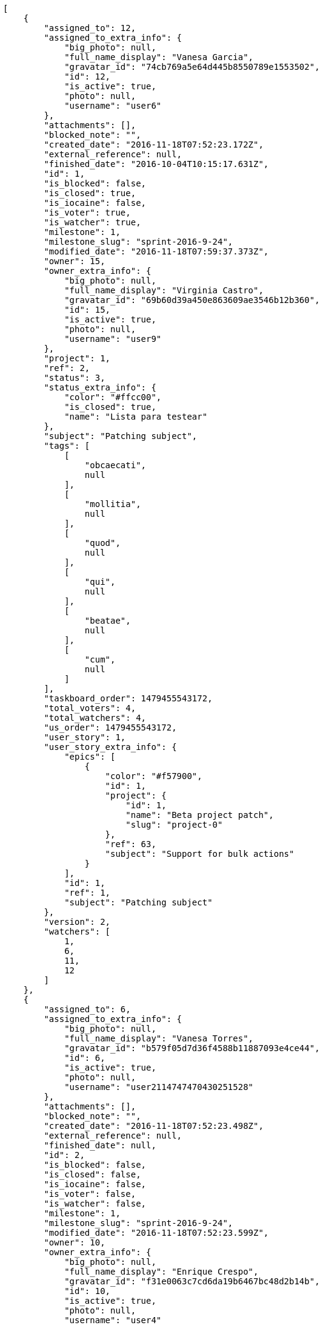 [source,json]
----
[
    {
        "assigned_to": 12,
        "assigned_to_extra_info": {
            "big_photo": null,
            "full_name_display": "Vanesa Garcia",
            "gravatar_id": "74cb769a5e64d445b8550789e1553502",
            "id": 12,
            "is_active": true,
            "photo": null,
            "username": "user6"
        },
        "attachments": [],
        "blocked_note": "",
        "created_date": "2016-11-18T07:52:23.172Z",
        "external_reference": null,
        "finished_date": "2016-10-04T10:15:17.631Z",
        "id": 1,
        "is_blocked": false,
        "is_closed": true,
        "is_iocaine": false,
        "is_voter": true,
        "is_watcher": true,
        "milestone": 1,
        "milestone_slug": "sprint-2016-9-24",
        "modified_date": "2016-11-18T07:59:37.373Z",
        "owner": 15,
        "owner_extra_info": {
            "big_photo": null,
            "full_name_display": "Virginia Castro",
            "gravatar_id": "69b60d39a450e863609ae3546b12b360",
            "id": 15,
            "is_active": true,
            "photo": null,
            "username": "user9"
        },
        "project": 1,
        "ref": 2,
        "status": 3,
        "status_extra_info": {
            "color": "#ffcc00",
            "is_closed": true,
            "name": "Lista para testear"
        },
        "subject": "Patching subject",
        "tags": [
            [
                "obcaecati",
                null
            ],
            [
                "mollitia",
                null
            ],
            [
                "quod",
                null
            ],
            [
                "qui",
                null
            ],
            [
                "beatae",
                null
            ],
            [
                "cum",
                null
            ]
        ],
        "taskboard_order": 1479455543172,
        "total_voters": 4,
        "total_watchers": 4,
        "us_order": 1479455543172,
        "user_story": 1,
        "user_story_extra_info": {
            "epics": [
                {
                    "color": "#f57900",
                    "id": 1,
                    "project": {
                        "id": 1,
                        "name": "Beta project patch",
                        "slug": "project-0"
                    },
                    "ref": 63,
                    "subject": "Support for bulk actions"
                }
            ],
            "id": 1,
            "ref": 1,
            "subject": "Patching subject"
        },
        "version": 2,
        "watchers": [
            1,
            6,
            11,
            12
        ]
    },
    {
        "assigned_to": 6,
        "assigned_to_extra_info": {
            "big_photo": null,
            "full_name_display": "Vanesa Torres",
            "gravatar_id": "b579f05d7d36f4588b11887093e4ce44",
            "id": 6,
            "is_active": true,
            "photo": null,
            "username": "user2114747470430251528"
        },
        "attachments": [],
        "blocked_note": "",
        "created_date": "2016-11-18T07:52:23.498Z",
        "external_reference": null,
        "finished_date": null,
        "id": 2,
        "is_blocked": false,
        "is_closed": false,
        "is_iocaine": false,
        "is_voter": false,
        "is_watcher": false,
        "milestone": 1,
        "milestone_slug": "sprint-2016-9-24",
        "modified_date": "2016-11-18T07:52:23.599Z",
        "owner": 10,
        "owner_extra_info": {
            "big_photo": null,
            "full_name_display": "Enrique Crespo",
            "gravatar_id": "f31e0063c7cd6da19b6467bc48d2b14b",
            "id": 10,
            "is_active": true,
            "photo": null,
            "username": "user4"
        },
        "project": 1,
        "ref": 3,
        "status": 2,
        "status_extra_info": {
            "color": "#ff9900",
            "is_closed": false,
            "name": "En curso"
        },
        "subject": "Lighttpd support",
        "tags": [
            [
                "cum",
                null
            ],
            [
                "assumenda",
                null
            ]
        ],
        "taskboard_order": 1479455543498,
        "total_voters": 2,
        "total_watchers": 4,
        "us_order": 1479455543498,
        "user_story": 1,
        "user_story_extra_info": {
            "epics": [
                {
                    "color": "#f57900",
                    "id": 1,
                    "project": {
                        "id": 1,
                        "name": "Beta project patch",
                        "slug": "project-0"
                    },
                    "ref": 63,
                    "subject": "Support for bulk actions"
                }
            ],
            "id": 1,
            "ref": 1,
            "subject": "Patching subject"
        },
        "version": 1,
        "watchers": [
            3,
            7,
            10,
            12
        ]
    },
    {
        "assigned_to": 12,
        "assigned_to_extra_info": {
            "big_photo": null,
            "full_name_display": "Vanesa Garcia",
            "gravatar_id": "74cb769a5e64d445b8550789e1553502",
            "id": 12,
            "is_active": true,
            "photo": null,
            "username": "user6"
        },
        "attachments": [],
        "blocked_note": "",
        "created_date": "2016-11-18T07:52:23.744Z",
        "external_reference": null,
        "finished_date": null,
        "id": 3,
        "is_blocked": false,
        "is_closed": false,
        "is_iocaine": false,
        "is_voter": false,
        "is_watcher": false,
        "milestone": 1,
        "milestone_slug": "sprint-2016-9-24",
        "modified_date": "2016-11-18T07:52:23.839Z",
        "owner": 5,
        "owner_extra_info": {
            "big_photo": null,
            "full_name_display": "Administrator",
            "gravatar_id": "64e1b8d34f425d19e1ee2ea7236d3028",
            "id": 5,
            "is_active": true,
            "photo": null,
            "username": "admin"
        },
        "project": 1,
        "ref": 4,
        "status": 5,
        "status_extra_info": {
            "color": "#999999",
            "is_closed": false,
            "name": "Necesita informaci\u00f3n"
        },
        "subject": "Add setting to allow regular users to create folders at the root level.",
        "tags": [
            [
                "adipisci",
                null
            ],
            [
                "voluptatum",
                null
            ],
            [
                "accusantium",
                null
            ],
            [
                "tenetur",
                null
            ],
            [
                "hic",
                null
            ],
            [
                "delectus",
                null
            ],
            [
                "deleniti",
                null
            ],
            [
                "rerum",
                null
            ],
            [
                "culpa",
                null
            ],
            [
                "quaerat",
                null
            ]
        ],
        "taskboard_order": 1479455543744,
        "total_voters": 1,
        "total_watchers": 3,
        "us_order": 1479455543744,
        "user_story": 1,
        "user_story_extra_info": {
            "epics": [
                {
                    "color": "#f57900",
                    "id": 1,
                    "project": {
                        "id": 1,
                        "name": "Beta project patch",
                        "slug": "project-0"
                    },
                    "ref": 63,
                    "subject": "Support for bulk actions"
                }
            ],
            "id": 1,
            "ref": 1,
            "subject": "Patching subject"
        },
        "version": 1,
        "watchers": [
            3,
            4,
            14
        ]
    },
    {
        "assigned_to": 15,
        "assigned_to_extra_info": {
            "big_photo": null,
            "full_name_display": "Virginia Castro",
            "gravatar_id": "69b60d39a450e863609ae3546b12b360",
            "id": 15,
            "is_active": true,
            "photo": null,
            "username": "user9"
        },
        "attachments": [],
        "blocked_note": "",
        "created_date": "2016-11-18T07:52:23.956Z",
        "external_reference": null,
        "finished_date": null,
        "id": 4,
        "is_blocked": false,
        "is_closed": false,
        "is_iocaine": false,
        "is_voter": false,
        "is_watcher": true,
        "milestone": 1,
        "milestone_slug": "sprint-2016-9-24",
        "modified_date": "2016-11-18T07:52:24.088Z",
        "owner": 6,
        "owner_extra_info": {
            "big_photo": null,
            "full_name_display": "Vanesa Torres",
            "gravatar_id": "b579f05d7d36f4588b11887093e4ce44",
            "id": 6,
            "is_active": true,
            "photo": null,
            "username": "user2114747470430251528"
        },
        "project": 1,
        "ref": 5,
        "status": 2,
        "status_extra_info": {
            "color": "#ff9900",
            "is_closed": false,
            "name": "En curso"
        },
        "subject": "Lighttpd x-sendfile support",
        "tags": [
            [
                "voluptate",
                null
            ],
            [
                "pariatur",
                null
            ],
            [
                "quisquam",
                null
            ],
            [
                "ex",
                null
            ],
            [
                "laudantium",
                null
            ],
            [
                "unde",
                null
            ]
        ],
        "taskboard_order": 1479455543956,
        "total_voters": 0,
        "total_watchers": 2,
        "us_order": 1479455543956,
        "user_story": 1,
        "user_story_extra_info": {
            "epics": [
                {
                    "color": "#f57900",
                    "id": 1,
                    "project": {
                        "id": 1,
                        "name": "Beta project patch",
                        "slug": "project-0"
                    },
                    "ref": 63,
                    "subject": "Support for bulk actions"
                }
            ],
            "id": 1,
            "ref": 1,
            "subject": "Patching subject"
        },
        "version": 1,
        "watchers": [
            2,
            6
        ]
    },
    {
        "assigned_to": 14,
        "assigned_to_extra_info": {
            "big_photo": null,
            "full_name_display": "Miguel Molina",
            "gravatar_id": "dce0e8ed702cd85d5132e523121e619b",
            "id": 14,
            "is_active": true,
            "photo": null,
            "username": "user8"
        },
        "attachments": [],
        "blocked_note": "",
        "created_date": "2016-11-18T07:52:24.566Z",
        "external_reference": null,
        "finished_date": "2016-09-27T09:48:02.631Z",
        "id": 5,
        "is_blocked": false,
        "is_closed": true,
        "is_iocaine": false,
        "is_voter": true,
        "is_watcher": false,
        "milestone": 1,
        "milestone_slug": "sprint-2016-9-24",
        "modified_date": "2016-11-18T07:52:24.706Z",
        "owner": 15,
        "owner_extra_info": {
            "big_photo": null,
            "full_name_display": "Virginia Castro",
            "gravatar_id": "69b60d39a450e863609ae3546b12b360",
            "id": 15,
            "is_active": true,
            "photo": null,
            "username": "user9"
        },
        "project": 1,
        "ref": 7,
        "status": 4,
        "status_extra_info": {
            "color": "#669900",
            "is_closed": true,
            "name": "Cerrada"
        },
        "subject": "Fixing templates for Django 1.6.",
        "tags": [
            [
                "itaque",
                null
            ],
            [
                "quis",
                null
            ],
            [
                "vitae",
                null
            ],
            [
                "esse",
                null
            ],
            [
                "ad",
                null
            ],
            [
                "illum",
                null
            ],
            [
                "ex",
                null
            ],
            [
                "dolorum",
                null
            ],
            [
                "quibusdam",
                null
            ],
            [
                "maiores",
                null
            ]
        ],
        "taskboard_order": 1479455544566,
        "total_voters": 7,
        "total_watchers": 6,
        "us_order": 1479455544566,
        "user_story": 2,
        "user_story_extra_info": {
            "epics": [
                {
                    "color": "#f57900",
                    "id": 1,
                    "project": {
                        "id": 1,
                        "name": "Beta project patch",
                        "slug": "project-0"
                    },
                    "ref": 63,
                    "subject": "Support for bulk actions"
                }
            ],
            "id": 2,
            "ref": 6,
            "subject": "Added file copying and processing of images (resizing)"
        },
        "version": 1,
        "watchers": [
            2,
            5,
            10,
            11,
            12,
            13
        ]
    },
    {
        "assigned_to": 5,
        "assigned_to_extra_info": {
            "big_photo": null,
            "full_name_display": "Administrator",
            "gravatar_id": "64e1b8d34f425d19e1ee2ea7236d3028",
            "id": 5,
            "is_active": true,
            "photo": null,
            "username": "admin"
        },
        "attachments": [],
        "blocked_note": "",
        "created_date": "2016-11-18T07:52:24.852Z",
        "external_reference": null,
        "finished_date": "2016-10-04T18:23:00.631Z",
        "id": 6,
        "is_blocked": false,
        "is_closed": true,
        "is_iocaine": false,
        "is_voter": false,
        "is_watcher": false,
        "milestone": 1,
        "milestone_slug": "sprint-2016-9-24",
        "modified_date": "2016-11-18T07:52:24.957Z",
        "owner": 12,
        "owner_extra_info": {
            "big_photo": null,
            "full_name_display": "Vanesa Garcia",
            "gravatar_id": "74cb769a5e64d445b8550789e1553502",
            "id": 12,
            "is_active": true,
            "photo": null,
            "username": "user6"
        },
        "project": 1,
        "ref": 8,
        "status": 4,
        "status_extra_info": {
            "color": "#669900",
            "is_closed": true,
            "name": "Cerrada"
        },
        "subject": "Lighttpd x-sendfile support",
        "tags": [
            [
                "nostrum",
                null
            ],
            [
                "itaque",
                null
            ],
            [
                "ullam",
                null
            ],
            [
                "mollitia",
                null
            ],
            [
                "tenetur",
                null
            ],
            [
                "quae",
                null
            ],
            [
                "hic",
                null
            ],
            [
                "sequi",
                null
            ]
        ],
        "taskboard_order": 1479455544852,
        "total_voters": 0,
        "total_watchers": 6,
        "us_order": 1479455544852,
        "user_story": 2,
        "user_story_extra_info": {
            "epics": [
                {
                    "color": "#f57900",
                    "id": 1,
                    "project": {
                        "id": 1,
                        "name": "Beta project patch",
                        "slug": "project-0"
                    },
                    "ref": 63,
                    "subject": "Support for bulk actions"
                }
            ],
            "id": 2,
            "ref": 6,
            "subject": "Added file copying and processing of images (resizing)"
        },
        "version": 1,
        "watchers": [
            2,
            8,
            9,
            13,
            14,
            15
        ]
    },
    {
        "assigned_to": 8,
        "assigned_to_extra_info": {
            "big_photo": null,
            "full_name_display": "Francisco Gil",
            "gravatar_id": "5c921c7bd676b7b4992501005d243c42",
            "id": 8,
            "is_active": true,
            "photo": null,
            "username": "user2"
        },
        "attachments": [],
        "blocked_note": "",
        "created_date": "2016-11-18T07:52:25.069Z",
        "external_reference": null,
        "finished_date": null,
        "id": 7,
        "is_blocked": false,
        "is_closed": false,
        "is_iocaine": false,
        "is_voter": false,
        "is_watcher": false,
        "milestone": 1,
        "milestone_slug": "sprint-2016-9-24",
        "modified_date": "2016-11-18T07:52:25.172Z",
        "owner": 7,
        "owner_extra_info": {
            "big_photo": null,
            "full_name_display": "Bego\u00f1a Flores",
            "gravatar_id": "aed1e43be0f69f07ce6f34a907bc6328",
            "id": 7,
            "is_active": true,
            "photo": null,
            "username": "user1"
        },
        "project": 1,
        "ref": 9,
        "status": 1,
        "status_extra_info": {
            "color": "#999999",
            "is_closed": false,
            "name": "Patch status name"
        },
        "subject": "Added file copying and processing of images (resizing)",
        "tags": [
            [
                "aliquam",
                null
            ],
            [
                "itaque",
                null
            ],
            [
                "nihil",
                null
            ],
            [
                "exercitationem",
                null
            ],
            [
                "eius",
                null
            ],
            [
                "consequuntur",
                null
            ],
            [
                "at",
                null
            ],
            [
                "cumque",
                null
            ],
            [
                "quibusdam",
                null
            ]
        ],
        "taskboard_order": 1479455545069,
        "total_voters": 3,
        "total_watchers": 1,
        "us_order": 1479455545069,
        "user_story": 2,
        "user_story_extra_info": {
            "epics": [
                {
                    "color": "#f57900",
                    "id": 1,
                    "project": {
                        "id": 1,
                        "name": "Beta project patch",
                        "slug": "project-0"
                    },
                    "ref": 63,
                    "subject": "Support for bulk actions"
                }
            ],
            "id": 2,
            "ref": 6,
            "subject": "Added file copying and processing of images (resizing)"
        },
        "version": 1,
        "watchers": [
            10
        ]
    },
    {
        "assigned_to": 14,
        "assigned_to_extra_info": {
            "big_photo": null,
            "full_name_display": "Miguel Molina",
            "gravatar_id": "dce0e8ed702cd85d5132e523121e619b",
            "id": 14,
            "is_active": true,
            "photo": null,
            "username": "user8"
        },
        "attachments": [],
        "blocked_note": "",
        "created_date": "2016-11-18T07:52:25.303Z",
        "external_reference": null,
        "finished_date": null,
        "id": 8,
        "is_blocked": false,
        "is_closed": false,
        "is_iocaine": false,
        "is_voter": true,
        "is_watcher": true,
        "milestone": 1,
        "milestone_slug": "sprint-2016-9-24",
        "modified_date": "2016-11-18T07:52:25.471Z",
        "owner": 13,
        "owner_extra_info": {
            "big_photo": null,
            "full_name_display": "Mohamed Ortega",
            "gravatar_id": "6d7e702bd6c6fc568fca7577f9ca8c55",
            "id": 13,
            "is_active": true,
            "photo": null,
            "username": "user7"
        },
        "project": 1,
        "ref": 10,
        "status": 1,
        "status_extra_info": {
            "color": "#999999",
            "is_closed": false,
            "name": "Patch status name"
        },
        "subject": "Create testsuite with matrix builds",
        "tags": [
            [
                "porro",
                null
            ]
        ],
        "taskboard_order": 1479455545303,
        "total_voters": 3,
        "total_watchers": 5,
        "us_order": 1479455545303,
        "user_story": 2,
        "user_story_extra_info": {
            "epics": [
                {
                    "color": "#f57900",
                    "id": 1,
                    "project": {
                        "id": 1,
                        "name": "Beta project patch",
                        "slug": "project-0"
                    },
                    "ref": 63,
                    "subject": "Support for bulk actions"
                }
            ],
            "id": 2,
            "ref": 6,
            "subject": "Added file copying and processing of images (resizing)"
        },
        "version": 1,
        "watchers": [
            1,
            2,
            6,
            11,
            14
        ]
    },
    {
        "assigned_to": 11,
        "assigned_to_extra_info": {
            "big_photo": null,
            "full_name_display": "Angela Perez",
            "gravatar_id": "c9ba9d485f9a9153ebf53758feb0980c",
            "id": 11,
            "is_active": true,
            "photo": null,
            "username": "user5"
        },
        "attachments": [],
        "blocked_note": "",
        "created_date": "2016-11-18T07:52:25.603Z",
        "external_reference": null,
        "finished_date": "2016-09-29T13:53:06.631Z",
        "id": 9,
        "is_blocked": false,
        "is_closed": true,
        "is_iocaine": false,
        "is_voter": false,
        "is_watcher": false,
        "milestone": 1,
        "milestone_slug": "sprint-2016-9-24",
        "modified_date": "2016-11-18T07:52:25.727Z",
        "owner": 12,
        "owner_extra_info": {
            "big_photo": null,
            "full_name_display": "Vanesa Garcia",
            "gravatar_id": "74cb769a5e64d445b8550789e1553502",
            "id": 12,
            "is_active": true,
            "photo": null,
            "username": "user6"
        },
        "project": 1,
        "ref": 11,
        "status": 3,
        "status_extra_info": {
            "color": "#ffcc00",
            "is_closed": true,
            "name": "Lista para testear"
        },
        "subject": "Create the user model",
        "tags": [
            [
                "omnis",
                null
            ],
            [
                "debitis",
                null
            ],
            [
                "odit",
                null
            ],
            [
                "sapiente",
                null
            ],
            [
                "eaque",
                null
            ]
        ],
        "taskboard_order": 1479455545603,
        "total_voters": 3,
        "total_watchers": 2,
        "us_order": 1479455545603,
        "user_story": 2,
        "user_story_extra_info": {
            "epics": [
                {
                    "color": "#f57900",
                    "id": 1,
                    "project": {
                        "id": 1,
                        "name": "Beta project patch",
                        "slug": "project-0"
                    },
                    "ref": 63,
                    "subject": "Support for bulk actions"
                }
            ],
            "id": 2,
            "ref": 6,
            "subject": "Added file copying and processing of images (resizing)"
        },
        "version": 1,
        "watchers": [
            7,
            15
        ]
    },
    {
        "assigned_to": 7,
        "assigned_to_extra_info": {
            "big_photo": null,
            "full_name_display": "Bego\u00f1a Flores",
            "gravatar_id": "aed1e43be0f69f07ce6f34a907bc6328",
            "id": 7,
            "is_active": true,
            "photo": null,
            "username": "user1"
        },
        "attachments": [],
        "blocked_note": "",
        "created_date": "2016-11-18T07:52:26.223Z",
        "external_reference": null,
        "finished_date": null,
        "id": 10,
        "is_blocked": false,
        "is_closed": false,
        "is_iocaine": false,
        "is_voter": false,
        "is_watcher": false,
        "milestone": 1,
        "milestone_slug": "sprint-2016-9-24",
        "modified_date": "2016-11-18T07:52:26.407Z",
        "owner": 10,
        "owner_extra_info": {
            "big_photo": null,
            "full_name_display": "Enrique Crespo",
            "gravatar_id": "f31e0063c7cd6da19b6467bc48d2b14b",
            "id": 10,
            "is_active": true,
            "photo": null,
            "username": "user4"
        },
        "project": 1,
        "ref": 13,
        "status": 1,
        "status_extra_info": {
            "color": "#999999",
            "is_closed": false,
            "name": "Patch status name"
        },
        "subject": "Exception is thrown if trying to add a folder with existing name",
        "tags": [
            [
                "corrupti",
                null
            ],
            [
                "incidunt",
                null
            ],
            [
                "repellat",
                null
            ]
        ],
        "taskboard_order": 1479455546223,
        "total_voters": 5,
        "total_watchers": 2,
        "us_order": 1479455546223,
        "user_story": 3,
        "user_story_extra_info": {
            "epics": null,
            "id": 3,
            "ref": 12,
            "subject": "Create the user model"
        },
        "version": 1,
        "watchers": [
            5,
            12
        ]
    },
    {
        "assigned_to": 9,
        "assigned_to_extra_info": {
            "big_photo": null,
            "full_name_display": "Catalina Fernandez",
            "gravatar_id": "9971a763f5dfc5cbd1ce1d2865b4fcfa",
            "id": 9,
            "is_active": true,
            "photo": null,
            "username": "user3"
        },
        "attachments": [],
        "blocked_note": "",
        "created_date": "2016-11-18T07:52:26.971Z",
        "external_reference": null,
        "finished_date": "2016-10-17T20:53:49.631Z",
        "id": 11,
        "is_blocked": false,
        "is_closed": true,
        "is_iocaine": false,
        "is_voter": false,
        "is_watcher": false,
        "milestone": 2,
        "milestone_slug": "sprint-2016-10-9",
        "modified_date": "2016-11-18T07:52:27.111Z",
        "owner": 6,
        "owner_extra_info": {
            "big_photo": null,
            "full_name_display": "Vanesa Torres",
            "gravatar_id": "b579f05d7d36f4588b11887093e4ce44",
            "id": 6,
            "is_active": true,
            "photo": null,
            "username": "user2114747470430251528"
        },
        "project": 1,
        "ref": 15,
        "status": 4,
        "status_extra_info": {
            "color": "#669900",
            "is_closed": true,
            "name": "Cerrada"
        },
        "subject": "Create the user model",
        "tags": [
            [
                "maiores",
                null
            ],
            [
                "dolores",
                null
            ],
            [
                "similique",
                null
            ],
            [
                "labore",
                null
            ],
            [
                "assumenda",
                null
            ],
            [
                "voluptates",
                null
            ]
        ],
        "taskboard_order": 1479455546971,
        "total_voters": 3,
        "total_watchers": 5,
        "us_order": 1479455546971,
        "user_story": 4,
        "user_story_extra_info": {
            "epics": [
                {
                    "color": "#f57900",
                    "id": 1,
                    "project": {
                        "id": 1,
                        "name": "Beta project patch",
                        "slug": "project-0"
                    },
                    "ref": 63,
                    "subject": "Support for bulk actions"
                },
                {
                    "color": "#729fcf",
                    "id": 23,
                    "project": {
                        "id": 7,
                        "name": "Project Example 6",
                        "slug": "project-6"
                    },
                    "ref": 58,
                    "subject": "Added file copying and processing of images (resizing)"
                }
            ],
            "id": 4,
            "ref": 14,
            "subject": "Add setting to allow regular users to create folders at the root level."
        },
        "version": 1,
        "watchers": [
            2,
            7,
            10,
            12,
            13
        ]
    },
    {
        "assigned_to": 8,
        "assigned_to_extra_info": {
            "big_photo": null,
            "full_name_display": "Francisco Gil",
            "gravatar_id": "5c921c7bd676b7b4992501005d243c42",
            "id": 8,
            "is_active": true,
            "photo": null,
            "username": "user2"
        },
        "attachments": [],
        "blocked_note": "",
        "created_date": "2016-11-18T07:52:27.229Z",
        "external_reference": null,
        "finished_date": "2016-10-21T19:46:03.631Z",
        "id": 12,
        "is_blocked": false,
        "is_closed": true,
        "is_iocaine": false,
        "is_voter": false,
        "is_watcher": false,
        "milestone": 2,
        "milestone_slug": "sprint-2016-10-9",
        "modified_date": "2016-11-18T07:52:27.356Z",
        "owner": 7,
        "owner_extra_info": {
            "big_photo": null,
            "full_name_display": "Bego\u00f1a Flores",
            "gravatar_id": "aed1e43be0f69f07ce6f34a907bc6328",
            "id": 7,
            "is_active": true,
            "photo": null,
            "username": "user1"
        },
        "project": 1,
        "ref": 16,
        "status": 4,
        "status_extra_info": {
            "color": "#669900",
            "is_closed": true,
            "name": "Cerrada"
        },
        "subject": "get_actions() does not check for 'delete_selected' in actions",
        "tags": [
            [
                "tempore",
                null
            ],
            [
                "optio",
                null
            ],
            [
                "necessitatibus",
                null
            ],
            [
                "accusantium",
                null
            ],
            [
                "dolor",
                null
            ]
        ],
        "taskboard_order": 1479455547229,
        "total_voters": 3,
        "total_watchers": 2,
        "us_order": 1479455547229,
        "user_story": 4,
        "user_story_extra_info": {
            "epics": [
                {
                    "color": "#f57900",
                    "id": 1,
                    "project": {
                        "id": 1,
                        "name": "Beta project patch",
                        "slug": "project-0"
                    },
                    "ref": 63,
                    "subject": "Support for bulk actions"
                },
                {
                    "color": "#729fcf",
                    "id": 23,
                    "project": {
                        "id": 7,
                        "name": "Project Example 6",
                        "slug": "project-6"
                    },
                    "ref": 58,
                    "subject": "Added file copying and processing of images (resizing)"
                }
            ],
            "id": 4,
            "ref": 14,
            "subject": "Add setting to allow regular users to create folders at the root level."
        },
        "version": 1,
        "watchers": [
            1,
            3
        ]
    },
    {
        "assigned_to": 5,
        "assigned_to_extra_info": {
            "big_photo": null,
            "full_name_display": "Administrator",
            "gravatar_id": "64e1b8d34f425d19e1ee2ea7236d3028",
            "id": 5,
            "is_active": true,
            "photo": null,
            "username": "admin"
        },
        "attachments": [],
        "blocked_note": "",
        "created_date": "2016-11-18T07:52:27.487Z",
        "external_reference": null,
        "finished_date": null,
        "id": 13,
        "is_blocked": false,
        "is_closed": false,
        "is_iocaine": false,
        "is_voter": false,
        "is_watcher": false,
        "milestone": 2,
        "milestone_slug": "sprint-2016-10-9",
        "modified_date": "2016-11-18T07:52:27.623Z",
        "owner": 9,
        "owner_extra_info": {
            "big_photo": null,
            "full_name_display": "Catalina Fernandez",
            "gravatar_id": "9971a763f5dfc5cbd1ce1d2865b4fcfa",
            "id": 9,
            "is_active": true,
            "photo": null,
            "username": "user3"
        },
        "project": 1,
        "ref": 17,
        "status": 1,
        "status_extra_info": {
            "color": "#999999",
            "is_closed": false,
            "name": "Patch status name"
        },
        "subject": "Feature/improved image admin",
        "tags": [
            [
                "rem",
                null
            ],
            [
                "iure",
                null
            ]
        ],
        "taskboard_order": 1479455547487,
        "total_voters": 3,
        "total_watchers": 6,
        "us_order": 1479455547487,
        "user_story": 4,
        "user_story_extra_info": {
            "epics": [
                {
                    "color": "#f57900",
                    "id": 1,
                    "project": {
                        "id": 1,
                        "name": "Beta project patch",
                        "slug": "project-0"
                    },
                    "ref": 63,
                    "subject": "Support for bulk actions"
                },
                {
                    "color": "#729fcf",
                    "id": 23,
                    "project": {
                        "id": 7,
                        "name": "Project Example 6",
                        "slug": "project-6"
                    },
                    "ref": 58,
                    "subject": "Added file copying and processing of images (resizing)"
                }
            ],
            "id": 4,
            "ref": 14,
            "subject": "Add setting to allow regular users to create folders at the root level."
        },
        "version": 1,
        "watchers": [
            3,
            4,
            5,
            8,
            9,
            14
        ]
    },
    {
        "assigned_to": 11,
        "assigned_to_extra_info": {
            "big_photo": null,
            "full_name_display": "Angela Perez",
            "gravatar_id": "c9ba9d485f9a9153ebf53758feb0980c",
            "id": 11,
            "is_active": true,
            "photo": null,
            "username": "user5"
        },
        "attachments": [],
        "blocked_note": "",
        "created_date": "2016-11-18T07:52:28.225Z",
        "external_reference": null,
        "finished_date": "2016-10-20T01:25:33.631Z",
        "id": 14,
        "is_blocked": false,
        "is_closed": true,
        "is_iocaine": false,
        "is_voter": false,
        "is_watcher": false,
        "milestone": 2,
        "milestone_slug": "sprint-2016-10-9",
        "modified_date": "2016-11-18T07:52:28.345Z",
        "owner": 11,
        "owner_extra_info": {
            "big_photo": null,
            "full_name_display": "Angela Perez",
            "gravatar_id": "c9ba9d485f9a9153ebf53758feb0980c",
            "id": 11,
            "is_active": true,
            "photo": null,
            "username": "user5"
        },
        "project": 1,
        "ref": 19,
        "status": 3,
        "status_extra_info": {
            "color": "#ffcc00",
            "is_closed": true,
            "name": "Lista para testear"
        },
        "subject": "Lighttpd support",
        "tags": [
            [
                "culpa",
                null
            ]
        ],
        "taskboard_order": 1479455548225,
        "total_voters": 5,
        "total_watchers": 3,
        "us_order": 1479455548225,
        "user_story": 5,
        "user_story_extra_info": {
            "epics": [
                {
                    "color": "#f57900",
                    "id": 1,
                    "project": {
                        "id": 1,
                        "name": "Beta project patch",
                        "slug": "project-0"
                    },
                    "ref": 63,
                    "subject": "Support for bulk actions"
                }
            ],
            "id": 5,
            "ref": 18,
            "subject": "Fixing templates for Django 1.6."
        },
        "version": 1,
        "watchers": [
            1,
            13,
            15
        ]
    },
    {
        "assigned_to": 6,
        "assigned_to_extra_info": {
            "big_photo": null,
            "full_name_display": "Vanesa Torres",
            "gravatar_id": "b579f05d7d36f4588b11887093e4ce44",
            "id": 6,
            "is_active": true,
            "photo": null,
            "username": "user2114747470430251528"
        },
        "attachments": [],
        "blocked_note": "",
        "created_date": "2016-11-18T07:52:28.460Z",
        "external_reference": null,
        "finished_date": null,
        "id": 15,
        "is_blocked": false,
        "is_closed": false,
        "is_iocaine": false,
        "is_voter": true,
        "is_watcher": false,
        "milestone": 2,
        "milestone_slug": "sprint-2016-10-9",
        "modified_date": "2016-11-18T07:52:28.578Z",
        "owner": 12,
        "owner_extra_info": {
            "big_photo": null,
            "full_name_display": "Vanesa Garcia",
            "gravatar_id": "74cb769a5e64d445b8550789e1553502",
            "id": 12,
            "is_active": true,
            "photo": null,
            "username": "user6"
        },
        "project": 1,
        "ref": 20,
        "status": 1,
        "status_extra_info": {
            "color": "#999999",
            "is_closed": false,
            "name": "Patch status name"
        },
        "subject": "Create the html template",
        "tags": [
            [
                "fugiat",
                null
            ],
            [
                "deserunt",
                null
            ],
            [
                "excepturi",
                null
            ]
        ],
        "taskboard_order": 1479455548460,
        "total_voters": 7,
        "total_watchers": 6,
        "us_order": 1479455548460,
        "user_story": 5,
        "user_story_extra_info": {
            "epics": [
                {
                    "color": "#f57900",
                    "id": 1,
                    "project": {
                        "id": 1,
                        "name": "Beta project patch",
                        "slug": "project-0"
                    },
                    "ref": 63,
                    "subject": "Support for bulk actions"
                }
            ],
            "id": 5,
            "ref": 18,
            "subject": "Fixing templates for Django 1.6."
        },
        "version": 1,
        "watchers": [
            1,
            3,
            5,
            8,
            10,
            14
        ]
    },
    {
        "assigned_to": 9,
        "assigned_to_extra_info": {
            "big_photo": null,
            "full_name_display": "Catalina Fernandez",
            "gravatar_id": "9971a763f5dfc5cbd1ce1d2865b4fcfa",
            "id": 9,
            "is_active": true,
            "photo": null,
            "username": "user3"
        },
        "attachments": [],
        "blocked_note": "",
        "created_date": "2016-11-18T07:52:28.777Z",
        "external_reference": null,
        "finished_date": null,
        "id": 16,
        "is_blocked": false,
        "is_closed": false,
        "is_iocaine": false,
        "is_voter": false,
        "is_watcher": false,
        "milestone": 2,
        "milestone_slug": "sprint-2016-10-9",
        "modified_date": "2016-11-18T07:52:28.893Z",
        "owner": 13,
        "owner_extra_info": {
            "big_photo": null,
            "full_name_display": "Mohamed Ortega",
            "gravatar_id": "6d7e702bd6c6fc568fca7577f9ca8c55",
            "id": 13,
            "is_active": true,
            "photo": null,
            "username": "user7"
        },
        "project": 1,
        "ref": 21,
        "status": 1,
        "status_extra_info": {
            "color": "#999999",
            "is_closed": false,
            "name": "Patch status name"
        },
        "subject": "Add setting to allow regular users to create folders at the root level.",
        "tags": [
            [
                "quo",
                null
            ],
            [
                "officiis",
                null
            ],
            [
                "eum",
                null
            ],
            [
                "dolorem",
                null
            ],
            [
                "necessitatibus",
                null
            ],
            [
                "fugit",
                null
            ],
            [
                "voluptates",
                null
            ],
            [
                "aperiam",
                null
            ],
            [
                "iste",
                null
            ]
        ],
        "taskboard_order": 1479455548777,
        "total_voters": 3,
        "total_watchers": 2,
        "us_order": 1479455548777,
        "user_story": 5,
        "user_story_extra_info": {
            "epics": [
                {
                    "color": "#f57900",
                    "id": 1,
                    "project": {
                        "id": 1,
                        "name": "Beta project patch",
                        "slug": "project-0"
                    },
                    "ref": 63,
                    "subject": "Support for bulk actions"
                }
            ],
            "id": 5,
            "ref": 18,
            "subject": "Fixing templates for Django 1.6."
        },
        "version": 1,
        "watchers": [
            2,
            13
        ]
    },
    {
        "assigned_to": 13,
        "assigned_to_extra_info": {
            "big_photo": null,
            "full_name_display": "Mohamed Ortega",
            "gravatar_id": "6d7e702bd6c6fc568fca7577f9ca8c55",
            "id": 13,
            "is_active": true,
            "photo": null,
            "username": "user7"
        },
        "attachments": [],
        "blocked_note": "",
        "created_date": "2016-11-18T07:52:29.056Z",
        "external_reference": null,
        "finished_date": null,
        "id": 17,
        "is_blocked": false,
        "is_closed": false,
        "is_iocaine": false,
        "is_voter": true,
        "is_watcher": false,
        "milestone": 2,
        "milestone_slug": "sprint-2016-10-9",
        "modified_date": "2016-11-18T07:52:29.234Z",
        "owner": 13,
        "owner_extra_info": {
            "big_photo": null,
            "full_name_display": "Mohamed Ortega",
            "gravatar_id": "6d7e702bd6c6fc568fca7577f9ca8c55",
            "id": 13,
            "is_active": true,
            "photo": null,
            "username": "user7"
        },
        "project": 1,
        "ref": 22,
        "status": 5,
        "status_extra_info": {
            "color": "#999999",
            "is_closed": false,
            "name": "Necesita informaci\u00f3n"
        },
        "subject": "Lighttpd x-sendfile support",
        "tags": [
            [
                "est",
                null
            ]
        ],
        "taskboard_order": 1479455549056,
        "total_voters": 5,
        "total_watchers": 2,
        "us_order": 1479455549056,
        "user_story": 5,
        "user_story_extra_info": {
            "epics": [
                {
                    "color": "#f57900",
                    "id": 1,
                    "project": {
                        "id": 1,
                        "name": "Beta project patch",
                        "slug": "project-0"
                    },
                    "ref": 63,
                    "subject": "Support for bulk actions"
                }
            ],
            "id": 5,
            "ref": 18,
            "subject": "Fixing templates for Django 1.6."
        },
        "version": 1,
        "watchers": [
            11,
            13
        ]
    },
    {
        "assigned_to": 9,
        "assigned_to_extra_info": {
            "big_photo": null,
            "full_name_display": "Catalina Fernandez",
            "gravatar_id": "9971a763f5dfc5cbd1ce1d2865b4fcfa",
            "id": 9,
            "is_active": true,
            "photo": null,
            "username": "user3"
        },
        "attachments": [],
        "blocked_note": "",
        "created_date": "2016-11-18T07:52:29.417Z",
        "external_reference": null,
        "finished_date": null,
        "id": 18,
        "is_blocked": false,
        "is_closed": false,
        "is_iocaine": false,
        "is_voter": false,
        "is_watcher": false,
        "milestone": 2,
        "milestone_slug": "sprint-2016-10-9",
        "modified_date": "2016-11-18T07:52:29.544Z",
        "owner": 13,
        "owner_extra_info": {
            "big_photo": null,
            "full_name_display": "Mohamed Ortega",
            "gravatar_id": "6d7e702bd6c6fc568fca7577f9ca8c55",
            "id": 13,
            "is_active": true,
            "photo": null,
            "username": "user7"
        },
        "project": 1,
        "ref": 23,
        "status": 2,
        "status_extra_info": {
            "color": "#ff9900",
            "is_closed": false,
            "name": "En curso"
        },
        "subject": "get_actions() does not check for 'delete_selected' in actions",
        "tags": [
            [
                "ipsa",
                null
            ],
            [
                "cum",
                null
            ],
            [
                "aut",
                null
            ],
            [
                "alias",
                null
            ],
            [
                "commodi",
                null
            ]
        ],
        "taskboard_order": 1479455549417,
        "total_voters": 4,
        "total_watchers": 0,
        "us_order": 1479455549417,
        "user_story": 5,
        "user_story_extra_info": {
            "epics": [
                {
                    "color": "#f57900",
                    "id": 1,
                    "project": {
                        "id": 1,
                        "name": "Beta project patch",
                        "slug": "project-0"
                    },
                    "ref": 63,
                    "subject": "Support for bulk actions"
                }
            ],
            "id": 5,
            "ref": 18,
            "subject": "Fixing templates for Django 1.6."
        },
        "version": 1,
        "watchers": []
    },
    {
        "assigned_to": 15,
        "assigned_to_extra_info": {
            "big_photo": null,
            "full_name_display": "Virginia Castro",
            "gravatar_id": "69b60d39a450e863609ae3546b12b360",
            "id": 15,
            "is_active": true,
            "photo": null,
            "username": "user9"
        },
        "attachments": [],
        "blocked_note": "",
        "created_date": "2016-11-18T07:52:30.029Z",
        "external_reference": null,
        "finished_date": "2016-10-17T02:22:22.631Z",
        "id": 19,
        "is_blocked": false,
        "is_closed": true,
        "is_iocaine": false,
        "is_voter": false,
        "is_watcher": false,
        "milestone": 2,
        "milestone_slug": "sprint-2016-10-9",
        "modified_date": "2016-11-18T07:52:30.381Z",
        "owner": 9,
        "owner_extra_info": {
            "big_photo": null,
            "full_name_display": "Catalina Fernandez",
            "gravatar_id": "9971a763f5dfc5cbd1ce1d2865b4fcfa",
            "id": 9,
            "is_active": true,
            "photo": null,
            "username": "user3"
        },
        "project": 1,
        "ref": 25,
        "status": 3,
        "status_extra_info": {
            "color": "#ffcc00",
            "is_closed": true,
            "name": "Lista para testear"
        },
        "subject": "Create testsuite with matrix builds",
        "tags": [
            [
                "sunt",
                null
            ],
            [
                "perferendis",
                null
            ],
            [
                "dolore",
                null
            ],
            [
                "nisi",
                null
            ],
            [
                "praesentium",
                null
            ]
        ],
        "taskboard_order": 1479455550029,
        "total_voters": 2,
        "total_watchers": 3,
        "us_order": 1479455550029,
        "user_story": 6,
        "user_story_extra_info": {
            "epics": null,
            "id": 6,
            "ref": 24,
            "subject": "Create the user model"
        },
        "version": 1,
        "watchers": [
            5,
            13,
            14
        ]
    },
    {
        "assigned_to": 7,
        "assigned_to_extra_info": {
            "big_photo": null,
            "full_name_display": "Bego\u00f1a Flores",
            "gravatar_id": "aed1e43be0f69f07ce6f34a907bc6328",
            "id": 7,
            "is_active": true,
            "photo": null,
            "username": "user1"
        },
        "attachments": [],
        "blocked_note": "",
        "created_date": "2016-11-18T07:52:30.619Z",
        "external_reference": null,
        "finished_date": "2016-10-18T02:57:05.631Z",
        "id": 20,
        "is_blocked": false,
        "is_closed": true,
        "is_iocaine": false,
        "is_voter": false,
        "is_watcher": false,
        "milestone": 2,
        "milestone_slug": "sprint-2016-10-9",
        "modified_date": "2016-11-18T07:52:30.889Z",
        "owner": 15,
        "owner_extra_info": {
            "big_photo": null,
            "full_name_display": "Virginia Castro",
            "gravatar_id": "69b60d39a450e863609ae3546b12b360",
            "id": 15,
            "is_active": true,
            "photo": null,
            "username": "user9"
        },
        "project": 1,
        "ref": 26,
        "status": 3,
        "status_extra_info": {
            "color": "#ffcc00",
            "is_closed": true,
            "name": "Lista para testear"
        },
        "subject": "Lighttpd support",
        "tags": [
            [
                "perferendis",
                null
            ],
            [
                "officiis",
                null
            ],
            [
                "similique",
                null
            ],
            [
                "praesentium",
                null
            ],
            [
                "dignissimos",
                null
            ],
            [
                "voluptatibus",
                null
            ],
            [
                "ea",
                null
            ]
        ],
        "taskboard_order": 1479455550619,
        "total_voters": 3,
        "total_watchers": 3,
        "us_order": 1479455550619,
        "user_story": 6,
        "user_story_extra_info": {
            "epics": null,
            "id": 6,
            "ref": 24,
            "subject": "Create the user model"
        },
        "version": 1,
        "watchers": [
            1,
            9,
            13
        ]
    },
    {
        "assigned_to": 8,
        "assigned_to_extra_info": {
            "big_photo": null,
            "full_name_display": "Francisco Gil",
            "gravatar_id": "5c921c7bd676b7b4992501005d243c42",
            "id": 8,
            "is_active": true,
            "photo": null,
            "username": "user2"
        },
        "attachments": [],
        "blocked_note": "",
        "created_date": "2016-11-18T07:52:31.092Z",
        "external_reference": null,
        "finished_date": null,
        "id": 21,
        "is_blocked": false,
        "is_closed": false,
        "is_iocaine": false,
        "is_voter": false,
        "is_watcher": false,
        "milestone": 2,
        "milestone_slug": "sprint-2016-10-9",
        "modified_date": "2016-11-18T07:52:31.253Z",
        "owner": 14,
        "owner_extra_info": {
            "big_photo": null,
            "full_name_display": "Miguel Molina",
            "gravatar_id": "dce0e8ed702cd85d5132e523121e619b",
            "id": 14,
            "is_active": true,
            "photo": null,
            "username": "user8"
        },
        "project": 1,
        "ref": 27,
        "status": 1,
        "status_extra_info": {
            "color": "#999999",
            "is_closed": false,
            "name": "Patch status name"
        },
        "subject": "Create the user model",
        "tags": [
            [
                "dolor",
                null
            ]
        ],
        "taskboard_order": 1479455551092,
        "total_voters": 5,
        "total_watchers": 3,
        "us_order": 1479455551092,
        "user_story": 6,
        "user_story_extra_info": {
            "epics": null,
            "id": 6,
            "ref": 24,
            "subject": "Create the user model"
        },
        "version": 1,
        "watchers": [
            2,
            7,
            14
        ]
    },
    {
        "assigned_to": 13,
        "assigned_to_extra_info": {
            "big_photo": null,
            "full_name_display": "Mohamed Ortega",
            "gravatar_id": "6d7e702bd6c6fc568fca7577f9ca8c55",
            "id": 13,
            "is_active": true,
            "photo": null,
            "username": "user7"
        },
        "attachments": [],
        "blocked_note": "",
        "created_date": "2016-11-18T07:52:31.550Z",
        "external_reference": null,
        "finished_date": "2016-10-19T01:16:05.631Z",
        "id": 22,
        "is_blocked": false,
        "is_closed": true,
        "is_iocaine": false,
        "is_voter": true,
        "is_watcher": false,
        "milestone": 2,
        "milestone_slug": "sprint-2016-10-9",
        "modified_date": "2016-11-18T07:52:31.733Z",
        "owner": 14,
        "owner_extra_info": {
            "big_photo": null,
            "full_name_display": "Miguel Molina",
            "gravatar_id": "dce0e8ed702cd85d5132e523121e619b",
            "id": 14,
            "is_active": true,
            "photo": null,
            "username": "user8"
        },
        "project": 1,
        "ref": 28,
        "status": 4,
        "status_extra_info": {
            "color": "#669900",
            "is_closed": true,
            "name": "Cerrada"
        },
        "subject": "Added file copying and processing of images (resizing)",
        "tags": [
            [
                "consectetur",
                null
            ],
            [
                "dolore",
                null
            ],
            [
                "laboriosam",
                null
            ],
            [
                "expedita",
                null
            ],
            [
                "quos",
                null
            ],
            [
                "in",
                null
            ]
        ],
        "taskboard_order": 1479455551550,
        "total_voters": 8,
        "total_watchers": 3,
        "us_order": 1479455551550,
        "user_story": 6,
        "user_story_extra_info": {
            "epics": null,
            "id": 6,
            "ref": 24,
            "subject": "Create the user model"
        },
        "version": 1,
        "watchers": [
            5,
            13,
            15
        ]
    },
    {
        "assigned_to": null,
        "assigned_to_extra_info": null,
        "attachments": [],
        "blocked_note": "",
        "created_date": "2016-11-18T07:59:36.918Z",
        "external_reference": null,
        "finished_date": null,
        "id": 176,
        "is_blocked": false,
        "is_closed": false,
        "is_iocaine": false,
        "is_voter": false,
        "is_watcher": false,
        "milestone": 1,
        "milestone_slug": "sprint-2016-9-24",
        "modified_date": "2016-11-18T07:59:36.918Z",
        "owner": 6,
        "owner_extra_info": {
            "big_photo": null,
            "full_name_display": "Vanesa Torres",
            "gravatar_id": "b579f05d7d36f4588b11887093e4ce44",
            "id": 6,
            "is_active": true,
            "photo": null,
            "username": "user2114747470430251528"
        },
        "project": 1,
        "ref": 82,
        "status": null,
        "status_extra_info": null,
        "subject": "Task 1",
        "tags": [],
        "taskboard_order": 1479455976918,
        "total_voters": 0,
        "total_watchers": 0,
        "us_order": 1479455976918,
        "user_story": null,
        "user_story_extra_info": null,
        "version": 1,
        "watchers": []
    },
    {
        "assigned_to": null,
        "assigned_to_extra_info": null,
        "attachments": [],
        "blocked_note": "",
        "created_date": "2016-11-18T07:59:36.918Z",
        "external_reference": null,
        "finished_date": null,
        "id": 177,
        "is_blocked": false,
        "is_closed": false,
        "is_iocaine": false,
        "is_voter": false,
        "is_watcher": false,
        "milestone": 1,
        "milestone_slug": "sprint-2016-9-24",
        "modified_date": "2016-11-18T07:59:37.036Z",
        "owner": 6,
        "owner_extra_info": {
            "big_photo": null,
            "full_name_display": "Vanesa Torres",
            "gravatar_id": "b579f05d7d36f4588b11887093e4ce44",
            "id": 6,
            "is_active": true,
            "photo": null,
            "username": "user2114747470430251528"
        },
        "project": 1,
        "ref": 83,
        "status": null,
        "status_extra_info": null,
        "subject": "Task 2",
        "tags": [],
        "taskboard_order": 1479455976918,
        "total_voters": 0,
        "total_watchers": 0,
        "us_order": 1479455976918,
        "user_story": null,
        "user_story_extra_info": null,
        "version": 1,
        "watchers": []
    },
    {
        "assigned_to": null,
        "assigned_to_extra_info": null,
        "attachments": [],
        "blocked_note": "",
        "created_date": "2016-11-18T07:59:36.918Z",
        "external_reference": null,
        "finished_date": null,
        "id": 178,
        "is_blocked": false,
        "is_closed": false,
        "is_iocaine": false,
        "is_voter": false,
        "is_watcher": false,
        "milestone": 1,
        "milestone_slug": "sprint-2016-9-24",
        "modified_date": "2016-11-18T07:59:37.129Z",
        "owner": 6,
        "owner_extra_info": {
            "big_photo": null,
            "full_name_display": "Vanesa Torres",
            "gravatar_id": "b579f05d7d36f4588b11887093e4ce44",
            "id": 6,
            "is_active": true,
            "photo": null,
            "username": "user2114747470430251528"
        },
        "project": 1,
        "ref": 84,
        "status": null,
        "status_extra_info": null,
        "subject": "Task 3",
        "tags": [],
        "taskboard_order": 1479455976918,
        "total_voters": 0,
        "total_watchers": 0,
        "us_order": 1479455976918,
        "user_story": null,
        "user_story_extra_info": null,
        "version": 1,
        "watchers": []
    },
    {
        "assigned_to": null,
        "assigned_to_extra_info": null,
        "attachments": [],
        "blocked_note": "",
        "created_date": "2016-11-18T07:59:37.541Z",
        "external_reference": null,
        "finished_date": null,
        "id": 179,
        "is_blocked": false,
        "is_closed": false,
        "is_iocaine": false,
        "is_voter": false,
        "is_watcher": false,
        "milestone": null,
        "milestone_slug": null,
        "modified_date": "2016-11-18T07:59:37.554Z",
        "owner": 6,
        "owner_extra_info": {
            "big_photo": null,
            "full_name_display": "Vanesa Torres",
            "gravatar_id": "b579f05d7d36f4588b11887093e4ce44",
            "id": 6,
            "is_active": true,
            "photo": null,
            "username": "user2114747470430251528"
        },
        "project": 1,
        "ref": 85,
        "status": 1,
        "status_extra_info": {
            "color": "#999999",
            "is_closed": false,
            "name": "Patch status name"
        },
        "subject": "Customer personal data",
        "tags": [
            [
                "service catalog",
                null
            ],
            [
                "customer",
                null
            ]
        ],
        "taskboard_order": 1,
        "total_voters": 0,
        "total_watchers": 0,
        "us_order": 1,
        "user_story": 17,
        "user_story_extra_info": {
            "epics": null,
            "id": 17,
            "ref": 39,
            "subject": "Implement the form"
        },
        "version": 1,
        "watchers": []
    },
    {
        "assigned_to": null,
        "assigned_to_extra_info": null,
        "attachments": [],
        "blocked_note": "",
        "created_date": "2016-11-18T07:59:37.713Z",
        "external_reference": null,
        "finished_date": null,
        "id": 180,
        "is_blocked": false,
        "is_closed": false,
        "is_iocaine": false,
        "is_voter": false,
        "is_watcher": false,
        "milestone": null,
        "milestone_slug": null,
        "modified_date": "2016-11-18T07:59:37.721Z",
        "owner": 6,
        "owner_extra_info": {
            "big_photo": null,
            "full_name_display": "Vanesa Torres",
            "gravatar_id": "b579f05d7d36f4588b11887093e4ce44",
            "id": 6,
            "is_active": true,
            "photo": null,
            "username": "user2114747470430251528"
        },
        "project": 1,
        "ref": 86,
        "status": null,
        "status_extra_info": null,
        "subject": "Customer personal data",
        "tags": [],
        "taskboard_order": 1479455977703,
        "total_voters": 0,
        "total_watchers": 0,
        "us_order": 1479455977703,
        "user_story": null,
        "user_story_extra_info": null,
        "version": 1,
        "watchers": []
    }
]
----

